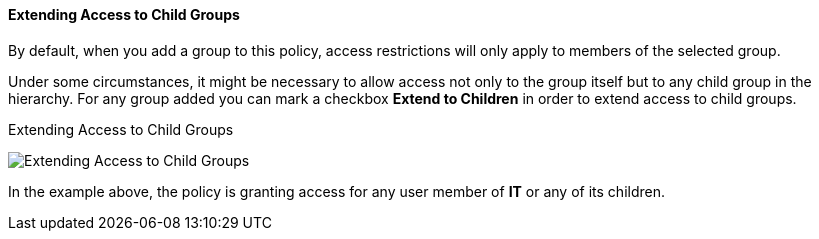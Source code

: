 [[_policy_group_extend_access_children]]
==== Extending Access to Child Groups

By default, when you add a group to this policy, access restrictions will only apply to members of the selected group.

Under some circumstances, it might be necessary to allow access not only to the group itself but to any child group in the hierarchy. For any group
added you can mark a checkbox *Extend to Children* in order to extend access to child groups.

.Extending Access to Child Groups
image:{project_images}/policy/create-group-extend-children.png[alt="Extending Access to Child Groups"]

In the example above, the policy is granting access for any user member of *IT* or any of its children.